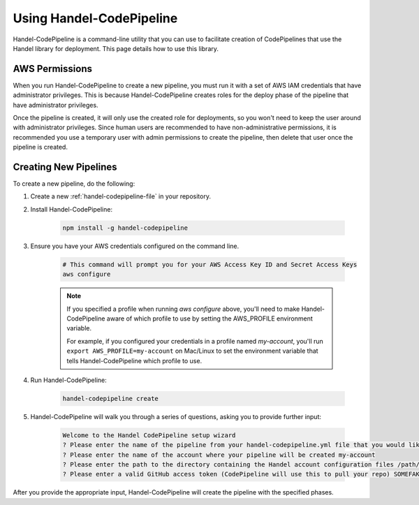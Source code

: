 Using Handel-CodePipeline
=========================
Handel-CodePipeline is a command-line utility that you can use to facilitate creation of CodePipelines that use the Handel library for deployment. This page details how to use this library.

AWS Permissions
---------------
When you run Handel-CodePipeline to create a new pipeline, you must run it with a set of AWS IAM credentials that have administrator privileges. This is because Handel-CodePipeline creates roles for the deploy phase of the pipeline that have administrator privileges. 

Once the pipeline is created, it will only use the created role for deployments, so you won't need to keep the user around with administrator privileges. Since human users are recommended to have non-administrative permissions, it is recommended you use a temporary user with admin permissions to create the pipeline, then delete that user once the pipeline is created.

Creating New Pipelines
----------------------
To create a new pipeline, do the following:

1. Create a new :ref:`handel-codepipeline-file` in your repository. 
2. Install Handel-CodePipeline:

    .. code-block:: none
    
        npm install -g handel-codepipeline

3. Ensure you have your AWS credentials configured on the command line.

    .. code-block:: none

        # This command will prompt you for your AWS Access Key ID and Secret Access Keys
        aws configure 

    .. NOTE::

        If you specified a profile when running *aws configure* above, you'll need to make Handel-CodePipeline aware of which profile to use by setting the AWS_PROFILE environment variable. 

        For example, if you configured your credentials in a profile named *my-account*, you'll run ``export AWS_PROFILE=my-account`` on Mac/Linux to set the environment variable that tells Handel-CodePipeline which profile to use.

4. Run Handel-CodePipeline:

    .. code-block:: none

        handel-codepipeline create

5. Handel-CodePipeline will walk you through a series of questions, asking you to provide further input:

    .. code-block:: none

        Welcome to the Handel CodePipeline setup wizard
        ? Please enter the name of the pipeline from your handel-codepipeline.yml file that you would like to create prd
        ? Please enter the name of the account where your pipeline will be created my-account
        ? Please enter the path to the directory containing the Handel account configuration files /path/to/account/config/files
        ? Please enter a valid GitHub access token (CodePipeline will use this to pull your repo) SOMEFAKETOKEN

After you provide the appropriate input, Handel-CodePipeline will create the pipeline with the specified phases.